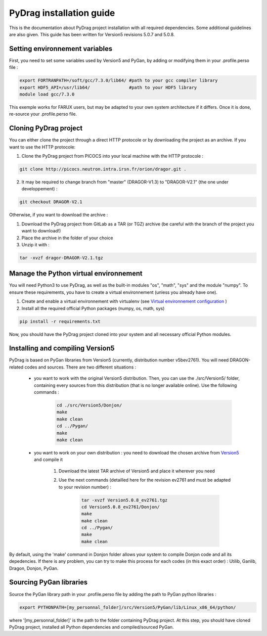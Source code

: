 .. _quickinstall:

================================
PyDrag installation guide
================================

This is the documentation about PyDrag project installation with all required dependencies. Some additional guidelines are also given.
This guide has been written for Version5 revisions 5.0.7 and 5.0.8.

-------------------------------------
Setting environnement variables
-------------------------------------

First, you need to set some variables used by Version5 and PyGan, by adding or modifying them in your .profile.perso file :

.. code-block:: sh

	export FORTRANPATH=/soft/gcc/7.3.0/lib64/ #path to your gcc compiler library
	export HDF5_API=/usr/lib64/               #path to your HDF5 library
	module load gcc/7.3.0


This exemple works for FARUX users, but may be adapted to your own system architecture if it differs. Once it is done, re-source your .profile.perso file.

---------------------------
Cloning PyDrag project
---------------------------

You can either clone the project through a direct HTTP protocole or by downloading the project as an archive.
If you want to use the HTTP protocole:

1. Clone the PyDrag project from PICOCS into your local machine with the HTTP protocole :

.. code-block:: sh

	git clone http://picocs.neutron.intra.irsn.fr/orion/dragor.git .

	
2. It may be required to change branch from "master" (DRAGOR-V1.3) to "DRAGOR-V2.1" (the one under developpement) :

.. code-block:: sh
	
	git checkout DRAGOR-V2.1


Otherwise, if you want to download the archive :

1. Download the PyDrag project from GitLab as a TAR (or TGZ) archive (be careful with the branch of the project you want to download!)

2. Place the archive in the folder of your choice

3. Unzip it with :

.. code-block:: sh

	tar -xvzf dragor-DRAGOR-V2.1.tgz


-----------------------------------------
Manage the Python virtual environnement
-----------------------------------------

You will need Python3 to use PyDrag, as well as the built-in modules "os", "math", "sys" and the module "numpy". To ensure these requirements, you have to create a virtual environnement (unless you already have one).

1. Create and enable a virtual environnement with virtualenv (see `Virtual environnement configuration <http://peanuts:8080/bin/view/Informatique/Python/>`_ )

2. Install all the required official Python packages (numpy, os, math, sys)

.. code-block:: sh

	pip install -r requirements.txt


Now, you should have the PyDrag project cloned into your system and all necessary official Python modules.

-----------------------------------------
Installing and compiling Version5
-----------------------------------------

PyDrag is based on PyGan libraries from Version5 (currently, distribution number v5bev2761). You will need DRAGON-related codes and sources. There are two different situations :

 - you want to work with the original Version5 distribution. Then, you can use the ./src/Version5/ folder, containing every sources from this distribution (that is no longer available online). Use the following commands :

	.. code-block:: sh

		cd ./src/Version5/Donjon/
		make
		make clean
		cd ../Pygan/
		make
		make clean


 - you want to work on your own distribution : you need to download the chosen archive from `Version5 <http://merlin.polymtl.ca/development.html>`_ and compile it
 
	1. Download the latest TAR archive of Version5 and place it wherever you need

	2. Use the next commands (detailled here for the revision ev2761 and must be adapted to your revision number) :
	
		.. code-block:: sh

			tar -xvzf Version5.0.8_ev2761.tgz
			cd Version5.0.8_ev2761/Donjon/
			make
			make clean
			cd ../Pygan/
			make
			make clean


By default, using the 'make' command in Donjon folder allows your system to compile Donjon code and all its depedencies. If there is any problem, you can try to make this process for each codes (in this exact order) : Utilib, Ganlib, Dragon, Donjon, PyGan.

---------------------------
Sourcing PyGan libraries
---------------------------

Source the PyGan library path in your .profile.perso file by adding the path to PyGan python libraries :

.. code-block:: sh

	export PYTHONPATH=[my_personnal_folder]/src/Version5/PyGan/lib/Linux_x86_64/python/

where '[my_personnal_folder]' is the path to the folder containing PyDrag project.
At this step, you should have cloned PyDrag project, installed all Python dependencies and compiled/sourced PyGan.
